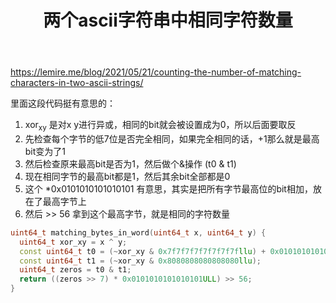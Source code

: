 #+title: 两个ascii字符串中相同字符数量

https://lemire.me/blog/2021/05/21/counting-the-number-of-matching-characters-in-two-ascii-strings/

里面这段代码挺有意思的：
1. xor_xy 是对x y进行异或，相同的bit就会被设置成为0，所以后面要取反
2. 先检查每个字节的低7位是否完全相同，如果完全相同的话，+1那么就是最高bit变为了1
3. 然后检查原来最高bit是否为1，然后做个&操作 (t0 & t1)
4. 现在相同字节的最高bit都是1，然后其余bit全部都是0
5. 这个 *0x0101010101010101 有意思，其实是把所有字节最高位的bit相加，放在了最高字节上
6. 然后 >> 56 拿到这个最高字节，就是相同的字符数量

#+BEGIN_SRC Cpp
uint64_t matching_bytes_in_word(uint64_t x, uint64_t y) {
  uint64_t xor_xy = x ^ y;
  const uint64_t t0 = (~xor_xy & 0x7f7f7f7f7f7f7f7fllu) + 0x0101010101010101llu;
  const uint64_t t1 = (~xor_xy & 0x8080808080808080llu);
  uint64_t zeros = t0 & t1;
  return ((zeros >> 7) * 0x0101010101010101ULL) >> 56;
}
#+END_SRC
